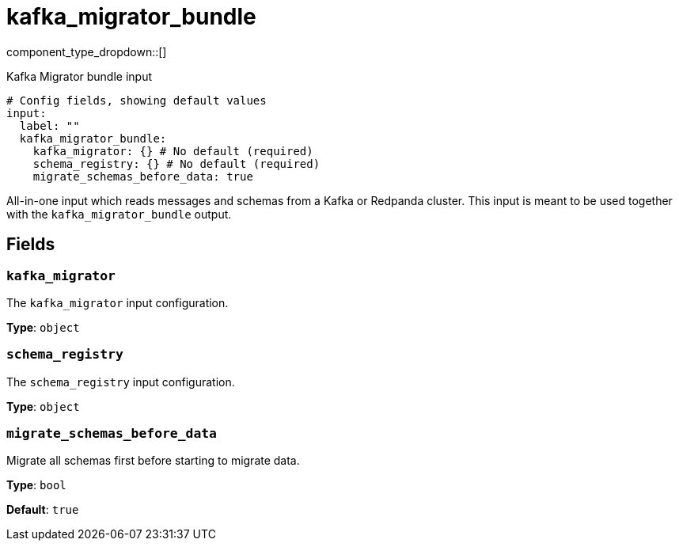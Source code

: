 = kafka_migrator_bundle
:type: input
:status: experimental
:categories: ["Services"]



////
     THIS FILE IS AUTOGENERATED!

     To make changes, edit the corresponding source file under:

     https://github.com/redpanda-data/connect/tree/main/internal/impl/<provider>.

     And:

     https://github.com/redpanda-data/connect/tree/main/cmd/tools/docs_gen/templates/plugin.adoc.tmpl
////

// © 2024 Redpanda Data Inc.


component_type_dropdown::[]


Kafka Migrator bundle input

```yml
# Config fields, showing default values
input:
  label: ""
  kafka_migrator_bundle:
    kafka_migrator: {} # No default (required)
    schema_registry: {} # No default (required)
    migrate_schemas_before_data: true
```

All-in-one input which reads messages and schemas from a Kafka or Redpanda cluster. This input is meant to be used
together with the `kafka_migrator_bundle` output.


== Fields

=== `kafka_migrator`

The `kafka_migrator` input configuration.


*Type*: `object`


=== `schema_registry`

The `schema_registry` input configuration.


*Type*: `object`


=== `migrate_schemas_before_data`

Migrate all schemas first before starting to migrate data.


*Type*: `bool`

*Default*: `true`


